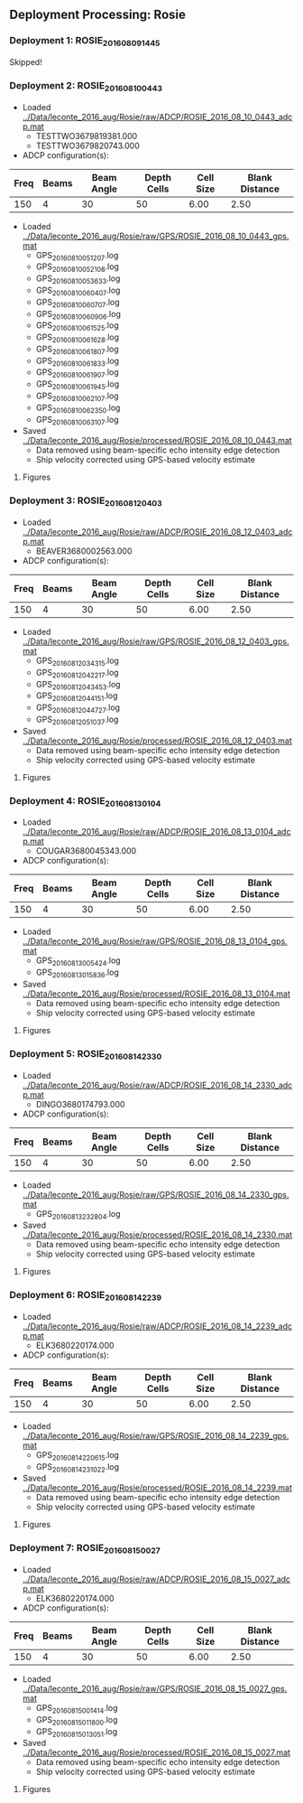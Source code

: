 
** Deployment Processing: Rosie 

*** Deployment 1: ROSIE_2016_08_09_1445
Skipped!

*** Deployment 2: ROSIE_2016_08_10_0443
- Loaded [[../Data/leconte_2016_aug/Rosie/raw/ADCP/ROSIE_2016_08_10_0443_adcp.mat]]
  - TESTTWO3679819381.000
  - TESTTWO3679820743.000
- ADCP configuration(s):
|Freq|Beams|Beam Angle|Depth Cells|Cell Size|Blank Distance|
|-+--+--+--+--+-|
|150|4|30|50|6.00|2.50|

- Loaded [[../Data/leconte_2016_aug/Rosie/raw/GPS/ROSIE_2016_08_10_0443_gps.mat]]
  - GPS_20160810051207.log
  - GPS_20160810052108.log
  - GPS_20160810053633.log
  - GPS_20160810060407.log
  - GPS_20160810060707.log
  - GPS_20160810060906.log
  - GPS_20160810061525.log
  - GPS_20160810061628.log
  - GPS_20160810061807.log
  - GPS_20160810061833.log
  - GPS_20160810061907.log
  - GPS_20160810061945.log
  - GPS_20160810062107.log
  - GPS_20160810062350.log
  - GPS_20160810063107.log

- Saved [[../Data/leconte_2016_aug/Rosie/processed/ROSIE_2016_08_10_0443.mat]]
  - Data removed using beam-specific echo intensity edge detection
  - Ship velocity corrected using GPS-based velocity estimate


**** Figures
[[../Figures/leconte_2016_aug/Rosie/ROSIE_2016_08_10_0443/summary.jpg]]
[[../Figures/leconte_2016_aug/Rosie/ROSIE_2016_08_10_0443/surface_vel.jpg]]

*** Deployment 3: ROSIE_2016_08_12_0403
- Loaded [[../Data/leconte_2016_aug/Rosie/raw/ADCP/ROSIE_2016_08_12_0403_adcp.mat]]
  - BEAVER3680002563.000
- ADCP configuration(s):
|Freq|Beams|Beam Angle|Depth Cells|Cell Size|Blank Distance|
|-+--+--+--+--+-|
|150|4|30|50|6.00|2.50|

- Loaded [[../Data/leconte_2016_aug/Rosie/raw/GPS/ROSIE_2016_08_12_0403_gps.mat]]
  - GPS_20160812034315.log
  - GPS_20160812042217.log
  - GPS_20160812043453.log
  - GPS_20160812044151.log
  - GPS_20160812044727.log
  - GPS_20160812051037.log

- Saved [[../Data/leconte_2016_aug/Rosie/processed/ROSIE_2016_08_12_0403.mat]]
  - Data removed using beam-specific echo intensity edge detection
  - Ship velocity corrected using GPS-based velocity estimate


**** Figures
[[../Figures/leconte_2016_aug/Rosie/ROSIE_2016_08_12_0403/summary.jpg]]
[[../Figures/leconte_2016_aug/Rosie/ROSIE_2016_08_12_0403/surface_vel.jpg]]

*** Deployment 4: ROSIE_2016_08_13_0104
- Loaded [[../Data/leconte_2016_aug/Rosie/raw/ADCP/ROSIE_2016_08_13_0104_adcp.mat]]
  - COUGAR3680045343.000
- ADCP configuration(s):
|Freq|Beams|Beam Angle|Depth Cells|Cell Size|Blank Distance|
|-+--+--+--+--+-|
|150|4|30|50|6.00|2.50|

- Loaded [[../Data/leconte_2016_aug/Rosie/raw/GPS/ROSIE_2016_08_13_0104_gps.mat]]
  - GPS_20160813005424.log
  - GPS_20160813015836.log

- Saved [[../Data/leconte_2016_aug/Rosie/processed/ROSIE_2016_08_13_0104.mat]]
  - Data removed using beam-specific echo intensity edge detection
  - Ship velocity corrected using GPS-based velocity estimate


**** Figures
[[../Figures/leconte_2016_aug/Rosie/ROSIE_2016_08_13_0104/summary.jpg]]
[[../Figures/leconte_2016_aug/Rosie/ROSIE_2016_08_13_0104/surface_vel.jpg]]

*** Deployment 5: ROSIE_2016_08_14_2330
- Loaded [[../Data/leconte_2016_aug/Rosie/raw/ADCP/ROSIE_2016_08_14_2330_adcp.mat]]
  - DINGO3680174793.000
- ADCP configuration(s):
|Freq|Beams|Beam Angle|Depth Cells|Cell Size|Blank Distance|
|-+--+--+--+--+-|
|150|4|30|50|6.00|2.50|

- Loaded [[../Data/leconte_2016_aug/Rosie/raw/GPS/ROSIE_2016_08_14_2330_gps.mat]]
  - GPS_20160813232804.log

- Saved [[../Data/leconte_2016_aug/Rosie/processed/ROSIE_2016_08_14_2330.mat]]
  - Data removed using beam-specific echo intensity edge detection
  - Ship velocity corrected using GPS-based velocity estimate


**** Figures
[[../Figures/leconte_2016_aug/Rosie/ROSIE_2016_08_14_2330/summary.jpg]]
[[../Figures/leconte_2016_aug/Rosie/ROSIE_2016_08_14_2330/surface_vel.jpg]]

*** Deployment 6: ROSIE_2016_08_14_2239
- Loaded [[../Data/leconte_2016_aug/Rosie/raw/ADCP/ROSIE_2016_08_14_2239_adcp.mat]]
  - ELK3680220174.000
- ADCP configuration(s):
|Freq|Beams|Beam Angle|Depth Cells|Cell Size|Blank Distance|
|-+--+--+--+--+-|
|150|4|30|50|6.00|2.50|

- Loaded [[../Data/leconte_2016_aug/Rosie/raw/GPS/ROSIE_2016_08_14_2239_gps.mat]]
  - GPS_20160814220615.log
  - GPS_20160814231022.log

- Saved [[../Data/leconte_2016_aug/Rosie/processed/ROSIE_2016_08_14_2239.mat]]
  - Data removed using beam-specific echo intensity edge detection
  - Ship velocity corrected using GPS-based velocity estimate


**** Figures
[[../Figures/leconte_2016_aug/Rosie/ROSIE_2016_08_14_2239/summary.jpg]]
[[../Figures/leconte_2016_aug/Rosie/ROSIE_2016_08_14_2239/surface_vel.jpg]]

*** Deployment 7: ROSIE_2016_08_15_0027
- Loaded [[../Data/leconte_2016_aug/Rosie/raw/ADCP/ROSIE_2016_08_15_0027_adcp.mat]]
  - ELK3680220174.000
- ADCP configuration(s):
|Freq|Beams|Beam Angle|Depth Cells|Cell Size|Blank Distance|
|-+--+--+--+--+-|
|150|4|30|50|6.00|2.50|

- Loaded [[../Data/leconte_2016_aug/Rosie/raw/GPS/ROSIE_2016_08_15_0027_gps.mat]]
  - GPS_20160815001414.log
  - GPS_20160815011800.log
  - GPS_20160815013051.log

- Saved [[../Data/leconte_2016_aug/Rosie/processed/ROSIE_2016_08_15_0027.mat]]
  - Data removed using beam-specific echo intensity edge detection
  - Ship velocity corrected using GPS-based velocity estimate


**** Figures
[[../Figures/leconte_2016_aug/Rosie/ROSIE_2016_08_15_0027/summary.jpg]]
[[../Figures/leconte_2016_aug/Rosie/ROSIE_2016_08_15_0027/surface_vel.jpg]]
